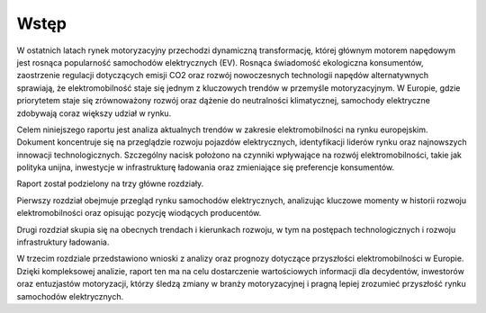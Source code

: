 =================================
Wstęp
=================================
 
W ostatnich latach rynek motoryzacyjny przechodzi dynamiczną transformację, której głównym motorem napędowym jest rosnąca popularność samochodów elektrycznych (EV). Rosnąca świadomość ekologiczna konsumentów, zaostrzenie regulacji dotyczących emisji CO2 oraz rozwój nowoczesnych technologii napędów alternatywnych sprawiają, że elektromobilność staje się jednym z kluczowych trendów w przemyśle motoryzacyjnym. W Europie, gdzie priorytetem staje się zrównoważony rozwój oraz dążenie do neutralności klimatycznej, samochody elektryczne zdobywają coraz większy udział w rynku.

Celem niniejszego raportu jest analiza aktualnych trendów w zakresie elektromobilności na rynku europejskim. Dokument koncentruje się na przeglądzie rozwoju pojazdów elektrycznych, identyfikacji liderów rynku oraz najnowszych innowacji technologicznych. Szczególny nacisk położono na czynniki wpływające na rozwój elektromobilności, takie jak polityka unijna, inwestycje w infrastrukturę ładowania oraz zmieniające się preferencje konsumentów.

Raport został podzielony na trzy główne rozdziały. 

Pierwszy rozdział obejmuje przegląd rynku samochodów elektrycznych, analizując kluczowe momenty w historii rozwoju elektromobilności oraz opisując pozycję wiodących producentów. 

Drugi rozdział skupia się na obecnych trendach i kierunkach rozwoju, w tym na postępach technologicznych i rozwoju infrastruktury ładowania. 

W trzecim rozdziale przedstawiono wnioski z analizy oraz prognozy dotyczące przyszłości elektromobilności w Europie.
Dzięki kompleksowej analizie, raport ten ma na celu dostarczenie wartościowych informacji dla decydentów, inwestorów oraz entuzjastów motoryzacji, którzy śledzą zmiany w branży motoryzacyjnej i pragną lepiej zrozumieć przyszłość rynku samochodów elektrycznych.

